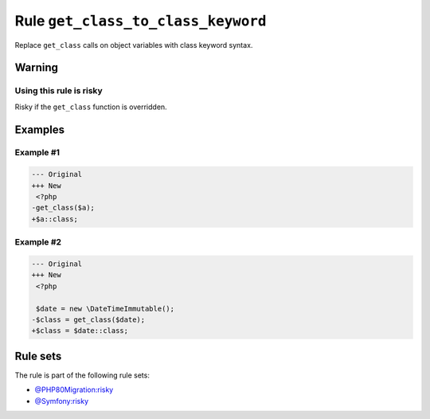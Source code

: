===================================
Rule ``get_class_to_class_keyword``
===================================

Replace ``get_class`` calls on object variables with class keyword syntax.

Warning
-------

Using this rule is risky
~~~~~~~~~~~~~~~~~~~~~~~~

Risky if the ``get_class`` function is overridden.

Examples
--------

Example #1
~~~~~~~~~~

.. code-block:: diff

   --- Original
   +++ New
    <?php
   -get_class($a);
   +$a::class;

Example #2
~~~~~~~~~~

.. code-block:: diff

   --- Original
   +++ New
    <?php

    $date = new \DateTimeImmutable();
   -$class = get_class($date);
   +$class = $date::class;

Rule sets
---------

The rule is part of the following rule sets:

- `@PHP80Migration:risky <./../../ruleSets/PHP80MigrationRisky.rst>`_
- `@Symfony:risky <./../../ruleSets/SymfonyRisky.rst>`_

